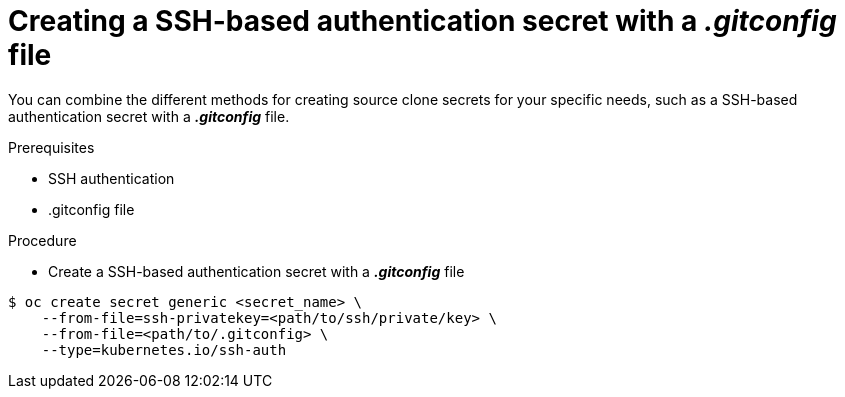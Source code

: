 // Module included in the following assemblies:
//
// * assembly/builds

// This module can be included from assemblies using the following include statement:
// include::<path>/builds-source-secret-combinations-ssh-gitconfig.adoc[leveloffset=+1]

[id="builds-source-secret-combinations-ssh-gitconfig-{context}"]
= Creating a SSH-based authentication secret with a *_.gitconfig_* file

You can combine the different methods for creating source clone secrets for your
specific needs, such as a SSH-based authentication secret with a *_.gitconfig_* file.

.Prerequisites

* SSH authentication
* .gitconfig file

.Procedure

* Create a SSH-based authentication secret with a *_.gitconfig_* file

----
$ oc create secret generic <secret_name> \
    --from-file=ssh-privatekey=<path/to/ssh/private/key> \
    --from-file=<path/to/.gitconfig> \
    --type=kubernetes.io/ssh-auth
----
